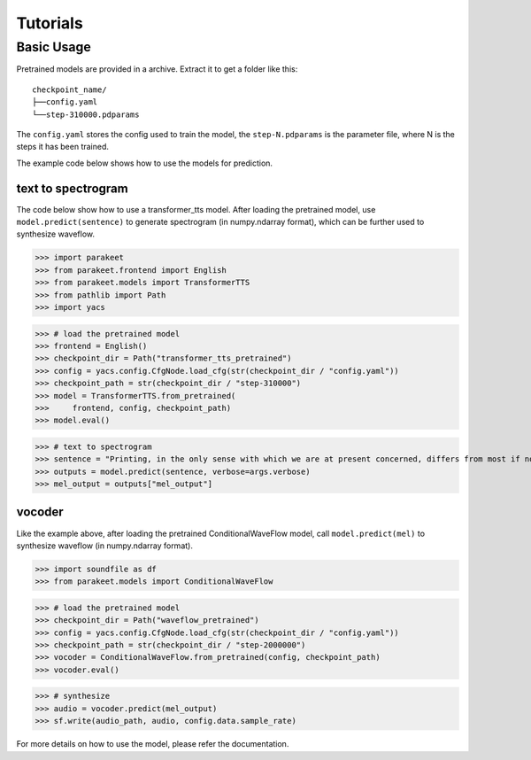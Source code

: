 ===========
Tutorials
===========

Basic Usage
-------------------

Pretrained models are provided in a archive. Extract it to get a folder like this::

    checkpoint_name/
    ├──config.yaml
    └──step-310000.pdparams

The ``config.yaml`` stores the config used to train the model, the ``step-N.pdparams`` is the parameter file, where N is the steps it has been trained.

The example code below shows how to use the models for prediction.

text to spectrogram
^^^^^^^^^^^^^^^^^^^^^^

The code below show how to use a transformer_tts model. After loading the pretrained model, use ``model.predict(sentence)`` to generate spectrogram (in numpy.ndarray format), which can be further used to synthesize waveflow.

>>> import parakeet
>>> from parakeet.frontend import English
>>> from parakeet.models import TransformerTTS
>>> from pathlib import Path
>>> import yacs

>>> # load the pretrained model
>>> frontend = English()
>>> checkpoint_dir = Path("transformer_tts_pretrained")
>>> config = yacs.config.CfgNode.load_cfg(str(checkpoint_dir / "config.yaml"))
>>> checkpoint_path = str(checkpoint_dir / "step-310000")
>>> model = TransformerTTS.from_pretrained(
>>>     frontend, config, checkpoint_path)
>>> model.eval()

>>> # text to spectrogram
>>> sentence = "Printing, in the only sense with which we are at present concerned, differs from most if not from all the arts and crafts represented in the Exhibition"
>>> outputs = model.predict(sentence, verbose=args.verbose)
>>> mel_output = outputs["mel_output"]

vocoder
^^^^^^^^^^

Like the example above, after loading the pretrained ConditionalWaveFlow model, call ``model.predict(mel)`` to synthesize waveflow (in numpy.ndarray format).

>>> import soundfile as df
>>> from parakeet.models import ConditionalWaveFlow

>>> # load the pretrained model
>>> checkpoint_dir = Path("waveflow_pretrained")
>>> config = yacs.config.CfgNode.load_cfg(str(checkpoint_dir / "config.yaml"))
>>> checkpoint_path = str(checkpoint_dir / "step-2000000")
>>> vocoder = ConditionalWaveFlow.from_pretrained(config, checkpoint_path)
>>> vocoder.eval()

>>> # synthesize
>>> audio = vocoder.predict(mel_output)
>>> sf.write(audio_path, audio, config.data.sample_rate)

For more details on how to use the model, please refer the documentation.



